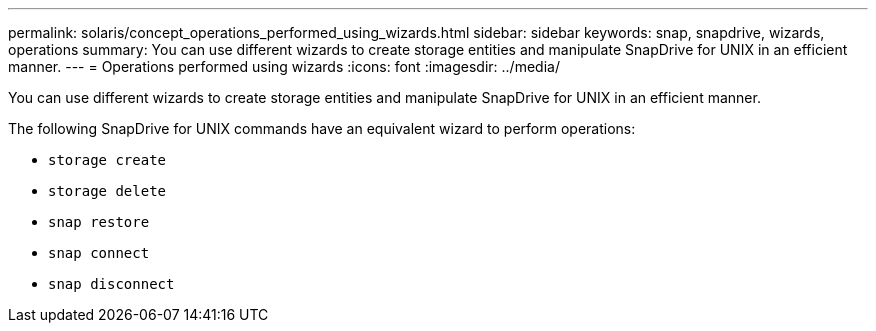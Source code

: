 ---
permalink: solaris/concept_operations_performed_using_wizards.html
sidebar: sidebar
keywords: snap, snapdrive, wizards, operations
summary: You can use different wizards to create storage entities and manipulate SnapDrive for UNIX in an efficient manner.
---
= Operations performed using wizards
:icons: font
:imagesdir: ../media/

[.lead]
You can use different wizards to create storage entities and manipulate SnapDrive for UNIX in an efficient manner.

The following SnapDrive for UNIX commands have an equivalent wizard to perform operations:

* `storage create`
* `storage delete`
* `snap restore`
* `snap connect`
* `snap disconnect`

